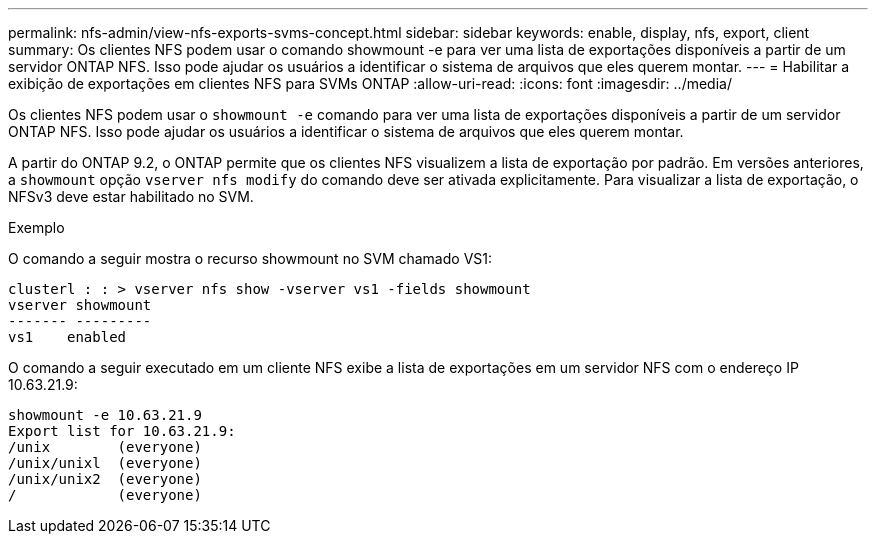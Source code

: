 ---
permalink: nfs-admin/view-nfs-exports-svms-concept.html 
sidebar: sidebar 
keywords: enable, display, nfs, export, client 
summary: Os clientes NFS podem usar o comando showmount -e para ver uma lista de exportações disponíveis a partir de um servidor ONTAP NFS. Isso pode ajudar os usuários a identificar o sistema de arquivos que eles querem montar. 
---
= Habilitar a exibição de exportações em clientes NFS para SVMs ONTAP
:allow-uri-read: 
:icons: font
:imagesdir: ../media/


[role="lead"]
Os clientes NFS podem usar o `showmount -e` comando para ver uma lista de exportações disponíveis a partir de um servidor ONTAP NFS. Isso pode ajudar os usuários a identificar o sistema de arquivos que eles querem montar.

A partir do ONTAP 9.2, o ONTAP permite que os clientes NFS visualizem a lista de exportação por padrão. Em versões anteriores, a `showmount` opção `vserver nfs modify` do comando deve ser ativada explicitamente. Para visualizar a lista de exportação, o NFSv3 deve estar habilitado no SVM.

.Exemplo
O comando a seguir mostra o recurso showmount no SVM chamado VS1:

[listing]
----
clusterl : : > vserver nfs show -vserver vs1 -fields showmount
vserver showmount
------- ---------
vs1    enabled
----
O comando a seguir executado em um cliente NFS exibe a lista de exportações em um servidor NFS com o endereço IP 10.63.21.9:

[listing]
----
showmount -e 10.63.21.9
Export list for 10.63.21.9:
/unix        (everyone)
/unix/unixl  (everyone)
/unix/unix2  (everyone)
/            (everyone)
----
